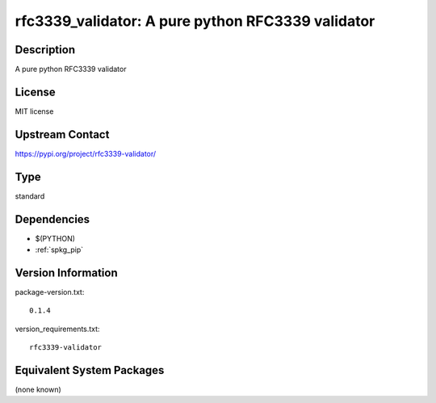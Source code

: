 .. _spkg_rfc3339_validator:

rfc3339_validator: A pure python RFC3339 validator
==================================================

Description
-----------

A pure python RFC3339 validator

License
-------

MIT license

Upstream Contact
----------------

https://pypi.org/project/rfc3339-validator/



Type
----

standard


Dependencies
------------

- $(PYTHON)
- :ref:`spkg_pip`

Version Information
-------------------

package-version.txt::

    0.1.4

version_requirements.txt::

    rfc3339-validator

Equivalent System Packages
--------------------------

(none known)
